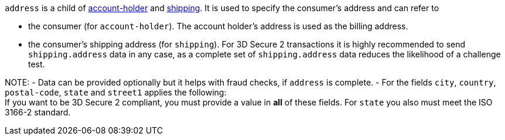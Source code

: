 // This include file requires the shortcut {listname} in the link, as this include file is used in different environments.
// The shortcut guarantees that the target of the link remains in the current environment.

``address`` is a child of
<<CC_Fields_{listname}_request_accountholder, account-holder>> and <<CC_Fields_{listname}_request_shipping, shipping>>. It is used to specify the consumer's address and can refer to

- the consumer (for ``account-holder``). The account holder's address is used as the billing address.
- the consumer's shipping address (for ``shipping``). For 3D Secure 2 transactions it is highly recommended to send ``shipping.address`` data in any case, as a complete set of ``shipping.address`` data reduces the likelihood of a challenge test.

//-

NOTE: 
- Data can be provided optionally but it helps with fraud checks, if ``address`` is complete.
- For the fields ``city``, ``country``, ``postal-code``, ``state`` and ``street1`` applies the following: +
If you want to be 3D Secure 2 compliant, you must provide a value in *all* of these fields.
For ``state`` you also must meet the ISO 3166-2 standard.
